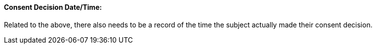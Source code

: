 ==== Consent Decision Date/Time:
[v291_section="9.2.2.2"]

Related to the above, there also needs to be a record of the time the subject actually made their consent decision.

